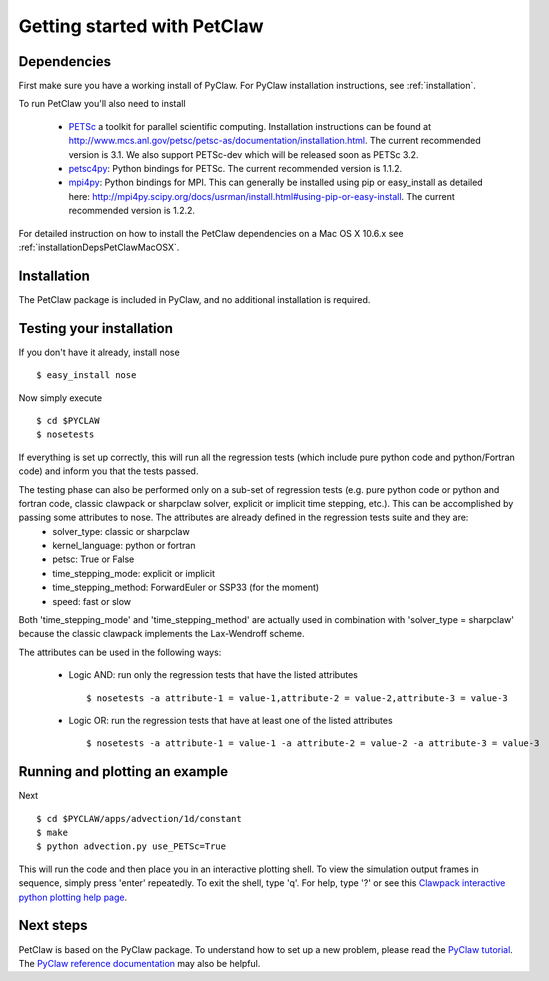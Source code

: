 ============================
Getting started with PetClaw
============================

Dependencies
==================
First make sure you have a working install of PyClaw.
For PyClaw installation instructions, see :ref:`installation`.

To run PetClaw you'll also need to install 

    * `PETSc <http://www.mcs.anl.gov/petsc/petsc-as/>`_  a toolkit for
      parallel scientific computing.  Installation instructions can be found at
      `<http://www.mcs.anl.gov/petsc/petsc-as/documentation/installation.html>`_.
      The current recommended version is 3.1. We also support PETSc-dev which will be released
      soon as PETSc 3.2. 

    * `petsc4py <http://code.google.com/p/petsc4py/>`_: Python bindings for PETSc.
      The current recommended version is 1.1.2.

    * `mpi4py <http://mpi4py.scipy.org/docs/usrman/index.html>`_: Python bindings
      for MPI.  This can generally be installed using pip or easy_install as
      detailed here: `<http://mpi4py.scipy.org/docs/usrman/install.html#using-pip-or-easy-install>`_.
      The current recommended version is 1.2.2.

For detailed instruction on how to install the PetClaw dependencies on a Mac OS X 10.6.x see :ref:`installationDepsPetClawMacOSX`. 


Installation
==================
The PetClaw package is included in PyClaw, and no additional installation is required.

Testing your installation
============================
If you don't have it already, install nose ::

    $ easy_install nose

Now simply execute ::

    $ cd $PYCLAW
    $ nosetests

If everything is set up correctly, this will run all the regression tests (which include pure python code and python/Fortran code) and inform you that the tests passed.

The testing phase can also be performed only on a sub-set of regression tests (e.g. pure python code or python and fortran code, classic clawpack or sharpclaw solver, explicit or implicit time stepping, etc.). This can be accomplished by passing some attributes to nose. The attributes are already defined in the regression tests suite and they are:
    * solver_type: classic or sharpclaw
    * kernel_language: python or fortran
    * petsc: True or False
    * time_stepping_mode: explicit or implicit
    * time_stepping_method: ForwardEuler or SSP33 (for the moment)
    * speed: fast or slow

Both 'time_stepping_mode' and 'time_stepping_method' are actually used in combination with 'solver_type = sharpclaw' because the classic clawpack implements the Lax-Wendroff scheme.

The attributes can be used in the following ways:

    * Logic AND: run only the regression tests that have the listed attributes ::
    
        $ nosetests -a attribute-1 = value-1,attribute-2 = value-2,attribute-3 = value-3

    * Logic OR: run the regression tests that have at least one of the listed attributes :: 
    
        $ nosetests -a attribute-1 = value-1 -a attribute-2 = value-2 -a attribute-3 = value-3



Running and plotting an example
================================
Next ::

    $ cd $PYCLAW/apps/advection/1d/constant
    $ make
    $ python advection.py use_PETSc=True

This will run the code and then place you in an interactive plotting shell.
To view the simulation output frames in sequence, simply press 'enter'
repeatedly.  To exit the shell, type 'q'.  For help, type '?' or see
this `Clawpack interactive python plotting help page <http://kingkong.amath.washington.edu/clawpack/users/plotting.html#interactive-plotting-with-iplotclaw>`_.

Next steps
================================
PetClaw is based on the PyClaw package.  To understand how to set up
a new problem, please read the `PyClaw tutorial <http://kingkong.amath.washington.edu/clawpack/users/pyclaw/tutorial.html>`_.
The `PyClaw reference documentation <http://kingkong.amath.washington.edu/clawpack/users/pyclaw/index.html>`_ may also be helpful.
